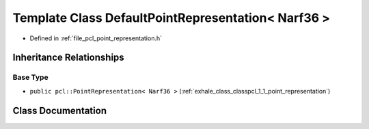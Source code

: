 .. _exhale_class_classpcl_1_1_default_point_representation_3_01_narf36_01_4:

Template Class DefaultPointRepresentation< Narf36 >
===================================================

- Defined in :ref:`file_pcl_point_representation.h`


Inheritance Relationships
-------------------------

Base Type
*********

- ``public pcl::PointRepresentation< Narf36 >`` (:ref:`exhale_class_classpcl_1_1_point_representation`)


Class Documentation
-------------------


.. doxygenclass:: pcl::DefaultPointRepresentation< Narf36 >
   :members:
   :protected-members:
   :undoc-members: